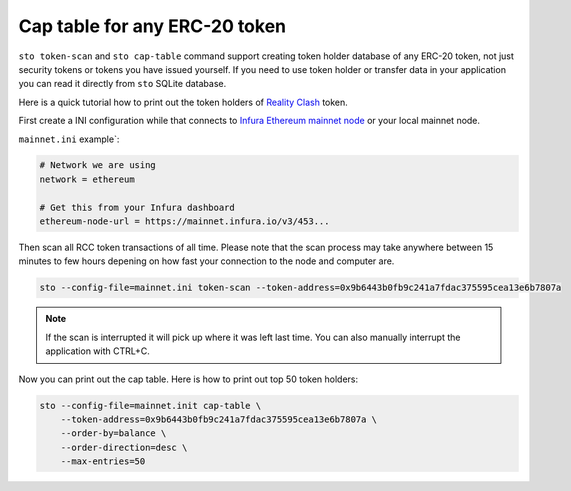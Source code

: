 Cap table for any ERC-20 token
==============================

``sto token-scan`` and ``sto cap-table`` command support creating token holder database of any ERC-20 token, not just security tokens or tokens you have issued yourself. If you need to use token holder or transfer data in your application you can read it directly from ``sto`` SQLite database.

Here is a quick tutorial how to print out the token holders of `Reality Clash <https://realityclash.com>`_ token.

First create a INI configuration while that connects to `Infura Ethereum mainnet node <http://infura.io/>`_ or your local mainnet node.

``mainnet.ini`` example`:

.. code-block:: ini

    # Network we are using
    network = ethereum

    # Get this from your Infura dashboard
    ethereum-node-url = https://mainnet.infura.io/v3/453...

Then scan all RCC token transactions of all time. Please note that the scan process may take anywhere between 15 minutes to few hours depening on how fast your connection to the node and computer are.

.. code-block:: shell

    sto --config-file=mainnet.ini token-scan --token-address=0x9b6443b0fb9c241a7fdac375595cea13e6b7807a

.. image:: screenshots/scan-reality-clash.png
    :width: 500 px

.. note::

    If the scan is interrupted it will pick up where it was left last time. You can also manually interrupt the application with CTRL+C.

Now you can print out the cap table. Here is how to print out top 50 token holders:

.. code-block:: shell

    sto --config-file=mainnet.init cap-table \
        --token-address=0x9b6443b0fb9c241a7fdac375595cea13e6b7807a \
        --order-by=balance \
        --order-direction=desc \
        --max-entries=50